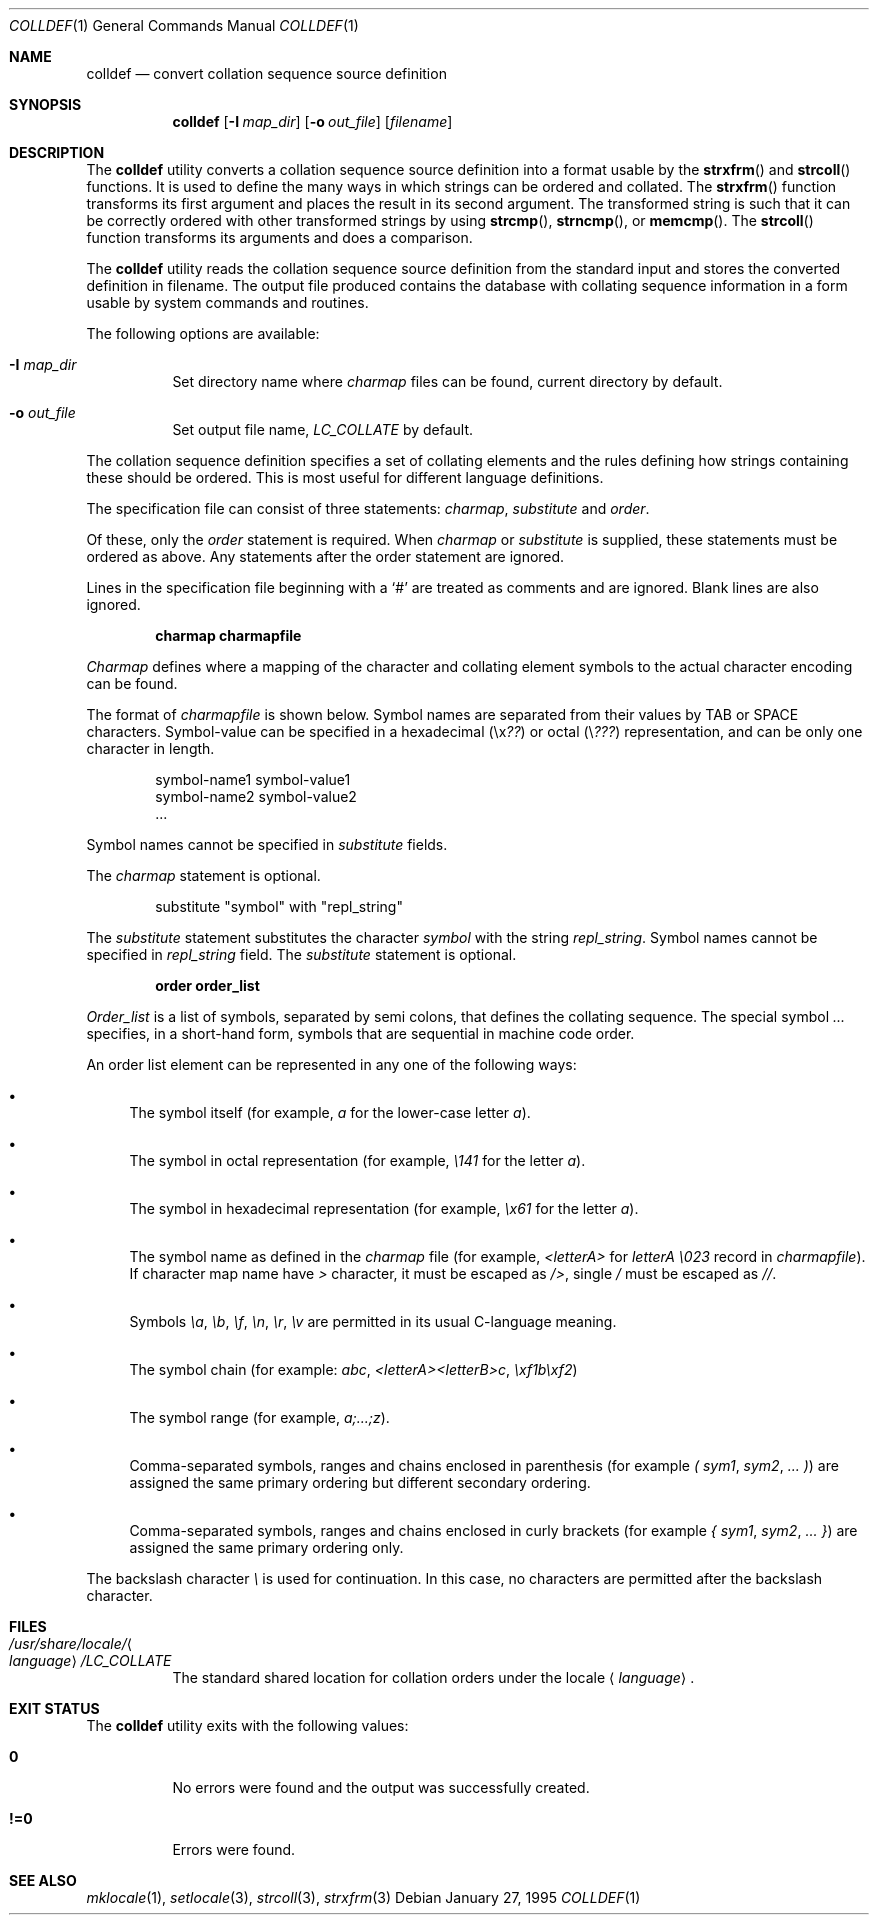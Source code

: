 .\" Copyright (c) 1995 Alex Tatmanjants <alex@elvisti.kiev.ua>
.\"		at Electronni Visti IA, Kiev, Ukraine.
.\"			All rights reserved.
.\"
.\" Redistribution and use in source and binary forms, with or without
.\" modification, are permitted provided that the following conditions
.\" are met:
.\" 1. Redistributions of source code must retain the above copyright
.\"    notice, this list of conditions and the following disclaimer.
.\" 2. Redistributions in binary form must reproduce the above copyright
.\"    notice, this list of conditions and the following disclaimer in the
.\"    documentation and/or other materials provided with the distribution.
.\"
.\" THIS SOFTWARE IS PROVIDED BY THE AUTHOR ``AS IS'' AND
.\" ANY EXPRESS OR IMPLIED WARRANTIES, INCLUDING, BUT NOT LIMITED TO, THE
.\" IMPLIED WARRANTIES OF MERCHANTABILITY AND FITNESS FOR A PARTICULAR PURPOSE
.\" ARE DISCLAIMED.  IN NO EVENT SHALL THE AUTHOR BE LIABLE
.\" FOR ANY DIRECT, INDIRECT, INCIDENTAL, SPECIAL, EXEMPLARY, OR CONSEQUENTIAL
.\" DAMAGES (INCLUDING, BUT NOT LIMITED TO, PROCUREMENT OF SUBSTITUTE GOODS
.\" OR SERVICES; LOSS OF USE, DATA, OR PROFITS; OR BUSINESS INTERRUPTION)
.\" HOWEVER CAUSED AND ON ANY THEORY OF LIABILITY, WHETHER IN CONTRACT, STRICT
.\" LIABILITY, OR TORT (INCLUDING NEGLIGENCE OR OTHERWISE) ARISING IN ANY WAY
.\" OUT OF THE USE OF THIS SOFTWARE, EVEN IF ADVISED OF THE POSSIBILITY OF
.\" SUCH DAMAGE.
.\"
.\" $FreeBSD: src/usr.bin/colldef/colldef.1,v 1.23.18.1 2008/11/25 02:59:29 kensmith Exp $
.\"
.Dd January 27, 1995
.Dt COLLDEF 1
.Os
.Sh NAME
.Nm colldef
.Nd convert collation sequence source definition
.Sh SYNOPSIS
.Nm
.Op Fl I Ar map_dir
.Op Fl o Ar out_file
.Op Ar filename
.Sh DESCRIPTION
The
.Nm
utility converts a collation sequence source definition
into a format usable by the
.Fn strxfrm
and
.Fn strcoll
functions.
It is used to define the many ways in which
strings can be ordered and collated.
The
.Fn strxfrm
function transforms
its first argument and places the result in its second
argument.
The transformed string is such that it can be
correctly ordered with other transformed strings by using
.Fn strcmp ,
.Fn strncmp ,
or
.Fn memcmp .
The
.Fn strcoll
function transforms its arguments and does a
comparison.
.Pp
The
.Nm
utility reads the collation sequence source definition
from the standard input and stores the converted definition in filename.
The output file produced contains the
database with collating sequence information in a form
usable by system commands and routines.
.Pp
The following options are available:
.Bl -tag -width indent
.It Fl I Ar map_dir
Set directory name where
.Ar charmap
files can be found, current directory by default.
.It Fl o Ar out_file
Set output file name,
.Ar LC_COLLATE
by default.
.El
.Pp
The collation sequence definition specifies a set of collating elements and
the rules defining how strings containing these should be ordered.
This is most useful for different language definitions.
.Pp
The specification file can consist of three statements:
.Ar charmap ,
.Ar substitute
and
.Ar order .
.Pp
Of these, only the
.Ar order
statement is required.
When
.Ar charmap
or
.Ar substitute
is
supplied, these statements must be ordered as above.
Any
statements after the order statement are ignored.
.Pp
Lines in the specification file beginning with a
.Ql #
are
treated as comments and are ignored.
Blank lines are also
ignored.
.Pp
.Dl "charmap charmapfile"
.Pp
.Ar Charmap
defines where a mapping of the character
and collating element symbols to the actual
character encoding can be found.
.Pp
The format of
.Ar charmapfile
is shown below.
Symbol
names are separated from their values by TAB or
SPACE characters.
Symbol-value can be specified in
a hexadecimal (\ex\fI??\fR) or octal (\e\fI???\fR)
representation, and can be only one character in length.
.Pp
.Bd -literal -offset indent
symbol-name1 symbol-value1
symbol-name2 symbol-value2
\&...
.Ed
.Pp
Symbol names cannot be specified in
.Ar substitute
fields.
.Pp
The
.Ar charmap
statement is optional.
.Pp
.Bd -literal -offset indent
substitute "symbol" with "repl_string"
.Ed
.Pp
The
.Ar substitute
statement substitutes the character
.Ar symbol
with the string
.Ar repl_string .
Symbol names cannot be specified in
.Ar repl_string
field.
The
.Ar substitute
statement is optional.
.Pp
.Dl "order order_list"
.Pp
.Ar Order_list
is a list of symbols, separated by semi colons, that defines the
collating sequence.
The
special symbol
.Ar ...
specifies, in a short-hand
form, symbols that are sequential in machine code
order.
.Pp
An order list element
can be represented in any one of the following
ways:
.Bl -bullet
.It
The symbol itself (for example,
.Ar a
for the lower-case letter
.Ar a ) .
.It
The symbol in octal representation (for example,
.Ar \e141
for the letter
.Ar a ) .
.It
The symbol in hexadecimal representation (for example,
.Ar \ex61
for the letter
.Ar a ) .
.It
The symbol name as defined in the
.Ar charmap
file (for example,
.Ar <letterA>
for
.Ar letterA \e023
record in
.Ar charmapfile ) .
If character map name have
.Ar >
character, it must be escaped as
.Ar /> ,
single
.Ar /
must be escaped as
.Ar // .
.It
Symbols
.Ar \ea ,
.Ar \eb ,
.Ar \ef ,
.Ar \en ,
.Ar \er ,
.Ar \ev
are permitted in its usual C-language meaning.
.It
The symbol chain (for example:
.Ar abc ,
.Ar <letterA><letterB>c ,
.Ar \exf1b\exf2 )
.It
The symbol range (for example,
.Ar a;...;z ) .
.It
Comma-separated symbols, ranges and chains enclosed in parenthesis (for example
.Ar \&(
.Ar sym1 ,
.Ar sym2 ,
.Ar ...
.Ar \&) )
are assigned the
same primary ordering but different secondary
ordering.
.It
Comma-separated symbols, ranges and chains enclosed in curly brackets (for example
.Ar \&{
.Ar sym1 ,
.Ar sym2 ,
.Ar ...
.Ar \&} )
are assigned the same primary ordering only.
.El
.Pp
The backslash character
.Ar \e
is used for continuation.
In this case, no characters are permitted
after the backslash character.
.Sh FILES
.Bl -tag -width indent
.It Pa /usr/share/locale/ Ns Ao Ar language Ac Ns Pa /LC_COLLATE
The standard shared location for collation orders
under the locale
.Aq Ar language .
.El
.Sh EXIT STATUS
The
.Nm
utility exits with the following values:
.Bl -tag -width indent
.It Li 0
No errors were found and the output was successfully created.
.It Li !=0
Errors were found.
.El
.Sh SEE ALSO
.Xr mklocale 1 ,
.Xr setlocale 3 ,
.Xr strcoll 3 ,
.Xr strxfrm 3
